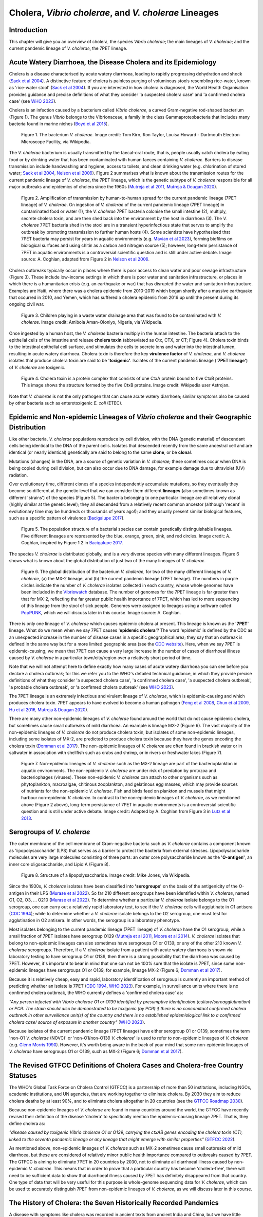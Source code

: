 Cholera, *Vibrio cholerae*, and *V. cholerae* Lineages
======================================================

Introduction
------------

This chapter will give you an overview of cholera, the species *Vibrio cholerae*; the main lineages of *V. cholerae*; and the current pandemic lineage of *V. cholerae*, the 7PET lineage.

Acute Watery Diarrhoea, the Disease Cholera and its Epidemiology
----------------------------------------------------------------

Cholera is a disease characterised by acute watery diarrhoea, leading to rapidly progressing dehydration and shock (`Sack et al 2004`_).
A distinctive feature of cholera is painless purging of voluminous stools resembling rice-water, known as 'rice-water stool' (`Sack et al 2004`_).
If you are interested in how cholera is diagnosed, the World Health Organisation provides guidance and 
precise definitions of what they consider 'a suspected cholera case' and 'a confirmed cholera case' (see `WHO 2023`_).

.. _Sack et al 2004: https://pubmed.ncbi.nlm.nih.gov/14738797/

.. _WHO 2023: https://www.gtfcc.org/wp-content/uploads/2023/02/gtfcc-public-health-surveillance-for-cholera-interim-guidance.pdf

Cholera is an infection caused by a bacterium called *Vibrio cholerae*, a curved Gram-negative rod-shaped bacterium (Figure 1).
The genus *Vibrio* belongs to the Vibrionaceae, a family in the class Gammaproteobacteria that includes many bacteria 
found in marine niches (`Boyd et al 2015`_).

.. _Boyd et al 2015: https://pubmed.ncbi.nlm.nih.gov/26542048/

.. figure:: Vibrio_cholerae.jpg
  :width: 350

  Figure 1. The bacterium *V. cholerae*. Image credit: Tom Kirn, Ron Taylor, Louisa Howard - Dartmouth Electron Microscope Facility, via Wikipedia.

The *V. cholerae* bacterium is usually transmitted by the faecal-oral route, that is, 
people usually catch cholera by eating food or by drinking water that has been contaminated
with human faeces containing *V. cholerae*. Barriers to disease transmission include
handwashing and hygiene, access to toilets, and clean drinking water (e.g. chlorination of stored water; `Sack et al 2004`_, `Nelson et al 2009`_). 
Figure 2 summarises what is known about the transmission routes for the current pandemic lineage of *V. cholerae*, the 7PET
lineage, which is the genetic subtype of *V. cholerae* responsible for all major outbreaks and epidemics of cholera since the 1960s (`Mutreja et al 2011`_, `Mutreja & Dougan 2020`_). 

.. _Sack et al 2004: https://pubmed.ncbi.nlm.nih.gov/14738797/

.. _Mutreja et al 2011: https://pubmed.ncbi.nlm.nih.gov/21866102/

.. _Mutreja & Dougan 2020: https://pubmed.ncbi.nlm.nih.gov/31345641/

.. _Nelson et al 2009: https://pubmed.ncbi.nlm.nih.gov/19756008/

.. figure:: 7PET_Lifecycle.png
  :width: 1150

  Figure 2. Amplification of transmission by human-to-human spread for the current pandemic lineage (7PET lineage) of *V. cholerae*. On ingestion of *V. cholerae* of the current pandemic lineage (7PET lineage) in contaminated food or water (1), the *V. cholerae* 7PET bacteria colonise the small intestine (2), multiply, secrete cholera toxin, and are then shed back into the environment by the host in diarrhoea (3). The *V. cholerae* 7PET bacteria shed in the stool are in a transient hyperinfectious state that serves to amplify the outbreak by promoting transmission to further human hosts (4). Some scientists have hypothesised that 7PET bacteria may persist for years in aquatic environments (e.g. `Mavian et al 2023`_), forming biofilms on biological surfaces and using chitin as a carbon and nitrogen source (5); however, long-term persistance of 7PET in aquatic environments is a controversial scientific question and is still under active debate. Image source: A. Coghlan, adapted from Figure 2 in `Nelson et al 2009`_. 

.. _Nelson et al 2009: https://pubmed.ncbi.nlm.nih.gov/19756008/

.. _Mavian et al 2023: https://pubmed.ncbi.nlm.nih.gov/37735743/

Cholera outbreaks typically occur in places where there is poor access
to clean water and poor sewage infrastructure (Figure 3). These include low-income settings in which there is poor water and sanitation infrastructure, 
or places in which there is a humanitarian crisis (e.g. an earthquake or war) that has disrupted the water and sanitation infrastructure.
Examples are Haiti, where there was a cholera epidemic from 2010-2019 which began shortly after a massive earthquake that occurred in 2010, 
and Yemen, which has suffered a cholera epidemic from 2016 up until the present during its ongoing civil war. 

.. figure:: Wastewater.jpg
  :width: 350

  Figure 3. Children playing in a waste water drainage area that was found to be contaminated with *V. cholerae*. Image credit: Amibola Aman-Oloniyo, Nigeria, via Wikipedia.

Once ingested by a human host, the *V. cholerae* bacteria multiply in the human intestine. The
bacteria attach to the epithelial cells of the intestine and release **cholera toxin** (abbreviated as Ctx, CTX, or CT; Figure 4). Cholera toxin 
binds to the intestinal epithelial cell surface, and stimulates the cells to secrete ions and water into
the intestinal lumen, resulting in acute watery diarrhoea. Cholera toxin is therefore the key **virulence factor** 
of *V. cholerae*, and *V. cholerae* isolates that produce cholera toxin are said to be **'toxigenic'**.
Isolates of the current pandemic lineage (**'7PET lineage'**) of *V. cholerae* are toxigenic.

.. figure:: CholeraToxin.jpg
  :width: 450

  Figure 4. Cholera toxin is a protein complex that consists of one CtxA protein bound to five CtxB proteins. This image shows the structure formed by the five CtxB proteins. Image credit: Wikipedia user Astrojan.

Note that *V. cholerae* is not the only pathogen that can cause acute watery diarrhoea; similar symptoms also be caused by other bacteria
such as enterotoxigenic *E. coli* (ETEC). 

Epidemic and Non-epidemic Lineages of *Vibrio cholerae* and their Geographic Distribution
-----------------------------------------------------------------------------------------

Like other bacteria, *V. cholerae* populations reproduce by cell division, with the
DNA (genetic material) of descendant cells being identical to the DNA of the parent cells. 
Isolates that descended recently from the same ancestral cell and are identical (or nearly identical)
genetically are said to belong to the same **clone**, or be **clonal**. 

Mutations (changes) in the DNA, are
a source of genetic variation in *V. cholerae*; these sometimes occur when DNA is being copied during cell division, but
can also occur due to DNA damage, for example damage due to ultraviolet (UV) radiation. 

Over evolutionary time, different clones of a species independently accumulate
mutations, so they eventually they become so different at the genetic level that we can consider them different **lineages** (also sometimes known as different 'strains') of the species (Figure 5). 
The bacteria belonging to one particular lineage are all relatively clonal (highly similar at the genetic level); 
they all descended from a relatively recent common ancestor (although 'recent' in evolutionary time may be hundreds or thousands of years ago!); and
they usually present similar biological features, such as a specific pattern of virulence (`Bacigalupe 2017`_). 

.. _Bacigalupe 2017: https://era.ed.ac.uk/handle/1842/31266

.. figure:: ClonalSpecies.png
  :width: 150

  Figure 5. The population structure of a bacterial species can contain genetically distinguishable lineages. Five different lineages are represented by the blue, orange, green, pink, and red circles. Image credit: A. Coghlan, inspired by Figure 1.2 in `Bacigalupe 2017`_.

.. _Bacigalupe 2017: https://era.ed.ac.uk/handle/1842/31266

The species *V. cholerae* is distributed globally, and is a very diverse species with many different lineages. Figure 6 shows what is known about the global distribution of just two of the many lineages of *V. cholerae*.

.. figure:: LineageDistributions.png
  :width: 1050

  Figure 6. The global distribution of the bacterium *V. cholerae*, for two of the many different lineages of *V. cholerae*, (a) the MX-2 lineage, and (b) the current pandemic lineage (7PET lineage). The numbers in purple circles indicate the number of *V. cholerae* isolates collected in each country, whose whole genomes have been included in the `Vibriowatch`_ database. The number of genomes for the 7PET lineage is far greater than that for MX-2, reflecting the far greater public health importance of 7PET, which has led to more sequencing of this lineage from the stool of sick people. Genomes were assigned to lineages using a software called `PopPUNK`_, which we will discuss later in this course. Image source: A. Coghlan. 

.. _Vibriowatch: https://vibriowatch.readthedocs.io

.. _PopPUNK: https://pubmed.ncbi.nlm.nih.gov/30679308/

There is only one lineage of *V. cholerae* which causes epidemic cholera at present.
This lineage is known as the **'7PET'** lineage. What do we mean when we say 7PET causes **'epidemic cholera'**?
The word 'epidemic' is defined by the CDC as an unexpected increase in the number of disease cases in a specific geographical area;
they say that an outbreak is defined in the same way but for a more limited geographic area (see the `CDC website`_).
Here, when we say 7PET is epidemic-causing, we mean that 7PET can cause a very large increase in the number
of cases of diarrhoeal illness caused by *V. cholerae* in a particular town/city/region over a relatively short period of time. 

.. _CDC website: https://archive.cdc.gov/www_cdc_gov/csels/dsepd/ss1978/lesson1/section11.html

Note that we will not attempt here to define exactly how many cases of acute watery diarrhoea you can see
before you declare a cholera outbreak; for this we refer you to the WHO's detailed technical guidance,
in which they provide precise definitions of what they consider 'a suspected cholera case', 'a confirmed cholera case',
'a suspected cholera outbreak', 'a probable cholera outbreak', or 'a confirmed cholera outbreak' (see `WHO 2023`_).

.. _WHO 2023: https://www.gtfcc.org/wp-content/uploads/2023/02/gtfcc-public-health-surveillance-for-cholera-interim-guidance.pdf

The 7PET lineage is an extremely infectious and virulent lineage of *V. cholerae*, which is epidemic-causing and which produces
cholera toxin. 7PET appears to have evolved to become a 
human pathogen (`Feng et al 2008`_, `Chun et al 2009`_, `Hu et al 2016`_, `Mutreja & Dougan 2020`_).

.. _Chun et al 2009: https://pubmed.ncbi.nlm.nih.gov/19720995/

.. _Feng et al 2008: https://pubmed.ncbi.nlm.nih.gov/19115014/

.. _Hu et al 2016: https://pubmed.ncbi.nlm.nih.gov/27849586/

.. _Mutreja & Dougan 2020: https://pubmed.ncbi.nlm.nih.gov/31345641/

There are many other non-epidemic lineages of *V. cholerae* found around the world that do not cause epidemic
cholera, but sometimes cause small outbreaks of mild diarrhoea. An example is lineage MX-2 (Figure 6). 
The vast majority of the non-epidemic lineages of *V. cholerae* do not produce cholera toxin, but isolates of some
non-epidemic lineages, including some isolates of MX-2, are predicted to produce cholera toxin because they have the genes encoding the cholera toxin (`Domman et al 2017`_).
The non-epidemic lineages of *V. cholerae* are often found in brackish water or in saltwater in association with shellfish 
such as crabs and shrimp, or in rivers or freshwater lakes (Figure 7). 

.. _Domman et al 2017: https://pubmed.ncbi.nlm.nih.gov/29123068/

.. figure:: VibrioCholeraeInSea.png
  :width: 750

  Figure 7. Non-epidemic lineages of *V. cholerae* such as the MX-2 lineage are part of the bacterioplankton in aquatic environments. The non-epidemic *V. cholerae* are under risk of predation by protozoa and bacteriophages (viruses). These non-epidemic *V. cholerae* can attach to other organisms such as phytoplankton, macroalgae, chitinous zooplankton, and gelatinous egg masses, which may provide sources of nutrients for the non-epidemic *V. cholerae*. Fish and birds feed on plankton and mussels that might harbour non-epidemic *V. cholerae*. In contrast to the non-epidemic lineages of *V. cholerae*, as we mentioned above (Figure 2 above), long-term persistance of 7PET in aquatic environments is a controversial scientific question and is still under active debate. Image credit: Adapted by A. Coghlan from Figure 3 in `Lutz et al 2013`_.

.. _Lutz et al 2013: https://pubmed.ncbi.nlm.nih.gov/24379807/

Serogroups of *V. cholerae*
---------------------------

The outer membrane of the cell membrane of Gram-negative bacteria such as *V. cholerae* contains a component known as
'lipopolysaccharide' (LPS) that serves as a barrier to protect the bacteria from external stresses. Lipopolysaccharide
molecules are very large molecules consisting of three parts: an outer core polysaccharide known as the **'O-antigen'**, 
an inner core oligosaccharide, and Lipid A (Figure 8). 

.. figure:: LPS.png
  :width: 200

  Figure 8. Structure of a lipopolysaccharide. Image credit: Mike Jones, via Wikipedia.

Since the 1930s, *V. cholerae* isolates have been classified into **'serogroups'** on the basis of the antigenicity of the O-antigen in their LPS (`Murase et al 2022`_).
So far 210 different serogroups have been identified within *V. cholerae*, named
O1, O2, O3, ... O210 (`Murase et al 2022`_). To determine whether a particular *V. cholerae* isolate belongs to the O1 serogroup, one can carry out a
relatively rapid laboratory test, to see if the *V. cholerae* cells will agglutinate in O1 antisera (`CDC 1994`_); while to determine whether a
*V. cholerae* isolate belongs to the O2 serogroup, one must test for agglutination in O2 antisera. In other words, the serogroup
is a laboratory phenotype. 

.. _Murase et al 2022: https://pubmed.ncbi.nlm.nih.gov/35930328/

.. _CDC 1994: https://stacks.cdc.gov/view/cdc/52473

Most isolates belonging to the current pandemic lineage (7PET lineage) of *V. cholerae* have the O1 serogroup, while a small fraction of 7PET isolates have serogroup O139 (`Mutreja et al 2011`_,
`Moore et al 2014`_). 
*V. cholerae* isolates that belong to non-epidemic lineages can also sometimes have serogroups O1 or O139, or any of the other 210 known *V. cholerae* serogroups.
Therefore, if a *V. cholerae* isolate from a patient with acute watery diarrhoea is shown via laboratory testing to have serogroup O1 or O139, then there is a strong possibility
that the diarrhoea was caused by 7PET. However, it's important to bear in mind that one can not be 100% sure that the isolate is 7PET, since some non-epidemic 
lineages have serogroups O1 or O139, for example, lineage MX-2 (Figure 6; `Domman et al 2017`_). 

.. _Mutreja et al 2011: https://pubmed.ncbi.nlm.nih.gov/21866102/

.. _Moore et al 2014: https://pubmed.ncbi.nlm.nih.gov/24575898/

.. _Domman et al 2017: https://pubmed.ncbi.nlm.nih.gov/29123068/

Because it is relatively cheap, easy and rapid, laboratory identification of serogroup is currently an important method of predicting whether an isolate is 7PET (`CDC 1994`_, `WHO 2023`_). 
For example, in surveillance units where there is no confirmed cholera outbreak, the WHO currently defines a 'confirmed cholera case' as:

*"Any person infected with Vibrio cholerae O1 or O139 identified by presumptive identification
(culture/seroagglutination) or PCR. The strain should also be demonstrated to be toxigenic (by PCR)
if there is no concomitant confirmed cholera outbreak in other surveillance unit(s) of the country
and there is no established epidemiological link to a confirmed cholera case/ source of exposure
in another country"* (`WHO 2023`_).

.. _CDC 1994: https://stacks.cdc.gov/view/cdc/52473

.. _WHO 2023: https://www.gtfcc.org/wp-content/uploads/2023/02/gtfcc-public-health-surveillance-for-cholera-interim-guidance.pdf

Because isolates of the current pandemic lineage (7PET lineage) have either serogroup O1 or O139,
sometimes the term 'non-O1 *V. cholerae* (NOVC)' or 'non-O1/non-O139 *V. cholerae*'
is used to refer to non-epidemic lineages of *V. cholerae* 
(e.g. `Glenn Morris 1990`_). However, it's worth being aware in the back of your mind that 
some non-epidemic lineages of
*V. cholerae* have serogroups O1 or O139, such as MX-2 (Figure 6; `Domman et al 2017`_).

.. _Glenn Morris 1990: https://pubmed.ncbi.nlm.nih.gov/2286218/

The Revised GTFCC Definitions of Cholera Cases and Cholera-free Country Statuses
--------------------------------------------------------------------------------

The WHO's Global Task Force on Cholera Control (GTFCC) is a partnership of more
than 50 institutions, including NGOs, academic institutions, and UN agencies,
that are working together to eliminate cholera. By 2030 they aim to reduce 
cholera deaths by at least 90%, and to eliminate cholera altogether in 20
countries (see the `GTFCC Roadmap 2030`_).

.. _GTFCC Roadmap 2030: https://www.gtfcc.org/about-cholera/roadmap-2030/

Because non-epidemic lineages of *V. cholerae* are found in many countries around
the world, the GTFCC have recently revised their definition of the disease 'cholera'
to specifically mention the epidemic-causing lineage 7PET.
That is, they define cholera as: 

*"disease caused by toxigenic Vibrio cholerae O1 or O139, carrying the ctxAB genes encoding the cholera toxin (CT), linked to the seventh pandemic lineage or any lineage that might emerge with similar properties"* (`GTFCC 2022`_).

.. _GTFCC 2022: https://www.gtfcc.org/wp-content/uploads/2022/06/7th-meeting-of-the-gtfcc-working-group-on-surveillance-2022-report.pdf

As mentioned above, non-epidemic lineages of *V. cholerae* such as MX-2 sometimes cause small outbreaks of mild diarrhoea,
but these are considered of relatively minor public health importance compared to outbreaks caused by 7PET.
The GTFCC is aiming to eliminate 7PET in 20 countries by 2030,
not to eliminate all diarrhoeal illness caused by non-epidemic *V. cholerae*. 
This means that in order to prove that
a particular country has become 'cholera-free', there will need to be
sufficient data to show that diarrhoeal illness caused by 7PET has definitely disappeared from that country. 
One type of data that will be very useful for this purpose is whole-genome sequencing data for *V. cholerae*, which
can be used to accurately distinguish 7PET from non-epidemic lineages of *V. cholerae*, as we will discuss
later in this course. 

The History of Cholera: the Seven Historically Recorded Pandemics
-----------------------------------------------------------------

A disease with symptoms like cholera was recorded in ancient texts from ancient India and China, but we have
little information about those ancient outbreaks.
Since the early 1800s there have been seven historically recorded cholera pandemics (a 'pandemic' is
an epidemic that has spread over several countries and usually affects many people; see the `CDC website`_).
The 7th pandemic is the current
and ongoing cholera pandemic, and has been caused by the 7PET lineage (Figure 9).

.. _CDC website: https://archive.cdc.gov/www_cdc_gov/csels/dsepd/ss1978/lesson1/section11.html

.. figure:: SevenPandemics.png
  :width: 650

  Figure 9. A timeline of the seven historically recorded pandemics. The current pandemic is the 7th pandemic and is caused by the 7PET lineage. Image credit: A. Coghlan, inspired by an image by `Laura Olivares Boldú / Wellcome Connecting Science`_.

.. _Laura Olivares Boldú / Wellcome Connecting Science: https://www.yourgenome.org/theme/science-in-the-time-of-cholera/

The 6th pandemic occurred from 1899 to 1923, after which there were only localised outbreaks in parts of Asia for several decades,
and then the 7th pandemic started in 1961 and continues at present (`Feng et al 2008`_). 
We now know that the 6th pandemic  
was actually caused by a different **lineage** of *V. cholerae* than the 7th pandemic. 
We call the lineage that caused the 6th pandemic the **'Classical lineage'** (`Chun et al 2009`_, `Domman et al 2017`_). 
In fact, evidence from *V. cholerae* DNA extracted from a cholera victim who died in 1849 in Phildelphia, USA during the second
pandemic suggests that the Classical lineage also caused the 2nd pandemic (`Devault et al 2014`_).

.. _Domman et al 2017: https://pubmed.ncbi.nlm.nih.gov/29123068/

.. _Chun et al 2009: https://pubmed.ncbi.nlm.nih.gov/19720995/

.. _Devault et al 2014: https://pubmed.ncbi.nlm.nih.gov/24401020/

The Classical lineage has more or less died out since the end of the 6th pandemic (in 1923) 
and is very rarely seen nowadays (e.g. a rare Classical lineage isolate 
from Ghana in 2010 was reported by `Adade et al 2022`_). 

.. _Dorman 2020: https://www.sanger.ac.uk/theses/md25-thesis.pdf

.. _Adade et al 2022: https://pubmed.ncbi.nlm.nih.gov/36312941/

.. _Feng et al 2008: https://pubmed.ncbi.nlm.nih.gov/19115014/  

John Snow and the 1854 Broad Street Cholera Outbreak
----------------------------------------------------

The third cholera pandemic played a key role in this history of Epidemiology and Public Health. In 1854 during this pandemic there was a large outbreak of cholera around Broad Street in London, and a doctor named John Snow carried out a very through investigation of the outbreak, creating a map of cases (Figure 10). From the data he collected, he was able to figure out that cholera was being transmitted through contaminated water from the Broad Street water pump, and also was being spread by contact with another infected person (or their goods) (`Tulchinsky 2018`_). Snow did not know what was the exact contaminant in the water from the Broad Street pump. We now know that it must have contained an epidemic-causing lineage of *V. cholerae*. Snow persuaded the local authorities to remove the handle of the Broad Street pump, and the outbreak ended soon after that. 

.. _Tulchinsky 2018: https://www.ncbi.nlm.nih.gov/pmc/articles/PMC7150208/

.. figure:: SnowCholeraMap.png
  :width: 500

  Figure 10. Map of cholera cases in London in 1854 made by the doctor John Snow during the 3rd historically recorded cholera pandemic. Cholera cases are highlighted in black. The Broad Street pump is indicated with a red dot. Image credit: Adapted by A. Coghlan from the original map made by John Snow in 1854, obtained from Wikipedia.

Snow's very thorough cholera outbreak investigation, which he published in 1855 (`Snow 1855`_), is still considered an excellent example of how accurate and informative data, and careful data analysis, are extremely important for making good public health decisions. Later in this course, we will be analysing data from more recent cholera outbreaks, using different data sources than John Snow had (e.g. whole-genome sequencing data). 

.. _Snow 1855: https://www.gutenberg.org/ebooks/72894

The Classical Biotype and the El Tor Biotype
--------------------------------------------

In 1905 a doctor named Felix Gotschlich described  *V. cholerae* that had a different set of biochemical characteristics, or 'biotype' than
had been previously observed for *V. cholerae* (reviewed in `Hu et al 2016`_; `Chastel 2007`_). This novel biotype was first seen in the El Tor Quarantine Station in Egypt,
and so the new biotype of *V. cholerae* was named the '**El Tor biotype**', to distinguish it from earlier *V. cholerae* isolates, which were
described as having the '**Classical biotype**'. 
These biotypes are based on a particular set of laboratory tests (about four
or five laboratory tests, depending on the version of the protocol), which test things like susceptibility to infection by particular bacteriophages,
susceptibility to a particular antibiotic, presence of a particular biochemical pathway, and effect on red blood cells (Figure 11; `Cvjetanovic & Barua 1972`_, `CDC 1994`_, `Dorman 2020`_).
Isolates of the 7PET lineage have the El Tor biotype, and in fact the name '7PET' stands for '7th pandemic El Tor'.
In contrast, Classical lineage isolates have the Classical biotype.

.. _Hu et al 2016: https://pubmed.ncbi.nlm.nih.gov/27849586/

.. _CDC 1994: https://stacks.cdc.gov/view/cdc/52473

.. _Dorman 2020: https://www.sanger.ac.uk/theses/md25-thesis.pdf

.. _Chastel 2007: https://www.biusante.parisdescartes.fr/sfhm/hsm/HSMx2007x041x001/HSMx2007x041x001x0071.pdf

.. _Cvjetanovic & Barua 1972: https://pubmed.ncbi.nlm.nih.gov/4561957/

.. figure:: Biotype.png
  :width: 600

  Figure 11. Laboratory tests used to determine the 'biotype' of *V. cholerae*, a laboratory phenotype that can be used to predict whether isolates of the *V. cholerae* causing a particular outbreak belong to the epidemic-causing Classical or 7PET lineages. Isolates of the Classical lineage have the Classical biotype, and isolates of the 7PET lineage have the El Tor biotype. Image credit: from Table 1.1 in `Dorman 2020`_.  

.. _Dorman 2020: https://www.sanger.ac.uk/theses/md25-thesis.pdf

Although the lineage causing the 7th pandemic, 7PET, shows the El Tor biotype in laboratory tests, some 
non-epidemic lineages of *V. cholerae* also show the El Tor biotype in laboratory biotyping tests (e.g. *V. cholerae* isolates TM11079-80 and 12129(1), which both have the El Tor
biotype and belong to non-epidemic lineages; `Chun et al 2009`_).
Therefore, the biotype is not very useful for distinguishing 7PET from non-epidemic lineages of *V. cholerae*.
As we will discuss later in this course, whole-genome sequencing tells us far more accurately whether isolates from an
outbreak are 7PET or not. 

.. _Chun et al 2009: https://pubmed.ncbi.nlm.nih.gov/19720995/

.. _Cvjetanovic & Barua 1972: https://pubmed.ncbi.nlm.nih.gov/4561957/

.. _CDC 1994: https://stacks.cdc.gov/view/cdc/52473

Note that you may see some mention in the literature of variants of the El Tor biotype, such as
the 'Matlab variants', 'Mozambique variants', 'Haitian variants', 'altered El Tor biotype', 'hybrid El Tor' or 'atypical El Tor' (e.g. in `Bhandari et al 2021`_, 
`Montero et al 2023`_). Isolates with the Matlab/Mozambique/Haitian variants of El Tor biotype or altered/hybrid/atypical El Tor biotype all belong to the 7PET lineage, but
just give slightly different results in the biotyping tests (Figure 10) compared to other 7PET isolates. 

.. _Montero et al 2023: https://pubmed.ncbi.nlm.nih.gov/37215733/

.. _Bhandari et al 2021: https://pubmed.ncbi.nlm.nih.gov/33482361/

Relationships between Epidemic and Non-epidemic Lineages of *V. cholerae*
-------------------------------------------------------------------------

The 7PET lineage, which has caused the current pandemic, and the Classical lineage, which caused the 6th historically
recorded pandemic, are relatively closely related. We know this by analysing whole-genome sequencing data (that is, genetic information in DNA) in order to make a 'phylogenetic tree' for *V. cholerae*, that is, a
'family tree' of the different lineages (genetically different subtypes) of *V. cholerae* (Figure 12). 
The phylogenetic tree represents our best guess at the evolutionary relationships between different lineages of *V. cholerae*, based on similarities and
differences between their whole-genome sequences.

.. _Domman et al 2017: https://pubmed.ncbi.nlm.nih.gov/29123068/

.. figure:: Lineages_simple.png
  :width: 350

  Figure 12. A phylogenetic tree of some of the known lineages of *V. cholerae*. The triangles at the ends of branches represent existing lineages. The red dot represents the last common ancestor of the Classical and 7PET lineages, while the yellow dot represents the last common ancestor of the ELA-3 and 7PET lineages. Image credit: A. Coghlan, based on the tree in Supplementary Figure 2 and Table S3 of `Domman et al 2017`_, and with the addition of information on the L3b and L9 lineages that are discussed below.

.. _Chun et al 2009: https://pubmed.ncbi.nlm.nih.gov/19720995/

.. _Hao et al 2023: https://pubmed.ncbi.nlm.nih.gov/37146742/

.. _Domman et al 2017: https://pubmed.ncbi.nlm.nih.gov/29123068/

You may have encountered phylogenetic trees before, but if not, don't worry, we will be discussing them a lot in this course, including how to build them based on whole-genome sequencing data.
In this tree, the arrow of time goes from left to right, with the left-hand side of the tree being the furthest back in history and the
very right-hand side of the tree being the present time. The triangles at the right-hand side of the tree represent different current lineages of *V. cholerae*.

If you look at two of the triangles (representing lineages) at the ends of the branches, e.g. the triangles representing 7PET and Classical, and trace
back along two branches from right to left, you will eventually reach an 'internal node' where those branches meet, further to the left in the tree. This internal
node represents the last common ancestor of the two lineages, e.g.
the last common ancestor of 7PET and Classical (red circle), which is estimated to have lived about 1880 (`Feng et al 2008`_). On the other hand,
the last common ancestor of 7PET and ELA-3 (yellow circle) lived even longer ago.

.. _Feng et al 2008: https://pubmed.ncbi.nlm.nih.gov/19115014/

What the tree tells us is that 7PET and Classical, the two lineages that have caused pandemics, are relatively closely related *V. cholerae* lineages. 
7PET is also relatively closely related to non-epidemic lineages of *V. cholerae*, including MX-2, Gulf Coast and ELA-3. 

Practically 100% of 7PET isolates produce cholera toxin. Some isolates from non-epidemic lineages are also predicted to produce cholera toxin (because they have the genes encoding cholera toxin; `Chun et al 2009`_, `Domman et al 2017`_; `Hao et al 2023`_), especially isolates from lineages that are relatively closely related to
7PET, such as MX-2 and Gulf Coast (Figure 13).

.. figure:: Lineages.png
  :width: 400

  Figure 13. A phylogenetic tree of some of the known lineages of *V. cholerae*, showing which lineages are predicted to produce cholera toxin, based on presence of the genes encoding cholera toxin). Image credit: A. Coghlan, based on the tree in Supplementary Figure 2 and Table S3 of `Domman et al 2017`_, and with the addition of information on L3b and L9.

Later in the course you will be learning a lot about how to build phylogenetic trees yourself, and how to interpret
them to investigate the relationships between different subtypes of 7PET that have caused different 7PET outbreaks, and to
gain insights into how 7PET is spreading regionally and globally. You will see that it is often very interesting and informative to display information
beside a phylogenetic tree; for example, in Figure 13 we plotted presence/absence of particular genes. We can also display additional
non-genetic data that we have about the isolates (known as **'metadata'**), such as the exact location or date of collection of the isolates, or
the serogroup or antimicrobial resistance phenotypes of isolates as determined by laboratory tests.

Diarrhoeal Illness Caused by Epidemic and Non-epidemic Lineages of *V. cholerae*
--------------------------------------------------------------------------------

The 7PET lineage, which has caused the current pandemic, and the Classical lineage, which caused the 6th historically
recorded pandemic, are the only epidemic lineages of *V. cholerae*. The many other
lineages of *V. cholerae* are not epidemic-causing; they sometimes cause relatively small outbreaks of diarrhoeal illness in
tens or even a hundred or so people (`Glenn Morris 1990`_). In contrast, 7PET is the only current *V. cholerae* lineage
that causes large epidemics or pandemics of many thousands of cases, or even millions of 
cases as seen in the Yemen cholera epidemic that began in 2016 and continues to the present (`Mutreja & Dougan 2020`_, `Lassalle et al 2023`_). 

.. _Mutreja & Dougan 2020: https://pubmed.ncbi.nlm.nih.gov/31345641/

.. _Glenn Morris 1990: https://pubmed.ncbi.nlm.nih.gov/2286218/

.. _Lassalle et al 2023: https://pubmed.ncbi.nlm.nih.gov/37770747/

Of the non-epidemic *V. cholerae* lineages, the two lineages that have caused the most cases of diarrhoeal illness
since 2000 are thought to be lineages 'L3b' and 'L9' (`Hao et al 2023`_). For example, these two non-epidemic lineages
have caused several hundred cases of diarrhoeal illness in Hangzhou, China between 2001 and 2018 (`Hao et al 2023`_; Figure 14).
Lineage L3b has also been linked to relatively small outbreaks of diarrhoeal illness in South Africa (`Smith et al 2021`_).

.. _Hao et al 2023: https://pubmed.ncbi.nlm.nih.gov/37146742/

.. _Smith et al 2021: https://pubmed.ncbi.nlm.nih.gov/34670657/

.. figure:: L3b_Hangzhou.png
  :width: 600

  Figure 14. Cases of diarrhoeal illness per year caused by the L3b and L9 lineages of *V. cholerae* in Hangzhou, China, between 2001 and 2018. The grey lines represent the total number of diarrhoeal cases caused by L3b and L9 together, the blue lines represent the number of cases caused by L3b, and the orange lines the number of cases caused by L9. Image credit: `Hao et al 2023`_.

Note that L3b and L9 are alternative names for the lineages labelled MX-2 and ELA-3, respectively, in the tree in Figure 12 above
(strictly speaking, MX-2 is a part of L3b and ELA-3 is a part of L9). Don't worry about remembering the names of these non-epidemic
lineages; the key point here is that non-epidemic lineages of *V. cholerae* exist, but are of relatively minor public health importance
compared to 7PET. 

Indeed, compared to cholera outbreaks/epidemics caused by 7PET, outbreaks of L3b/L9 and other non-epidemic
*V. cholerae* lineages are far smaller and in general cause relatively milder diarrhoeal illness (`Glenn Morris 1990`_, `Glenn Morris 2003`_).
In contrast, the cholera epidemic in Yemen that began in 2016 (and is still continuing) caused
approximately 2.5 million suspected cholera cases and appproximately 4000 deaths from 2016-2020 (`WHO 2020`_; Figure 15).

.. _Glenn Morris 1990: https://pubmed.ncbi.nlm.nih.gov/2286218/

.. _Glenn Morris 2003: https://pubmed.ncbi.nlm.nih.gov/12856219/

.. _WHO 2020: https://applications.emro.who.int/docs/WHOEMCSR314E-eng.pdf

.. figure:: YemenCholera.png
  :width: 800

  Figure 15. Number of suspected cases of cholera per week, during the cholera epidemic in Yemen, between 2016 and 2020. Whole-genome sequencing of isolates from the Yemen epidemic has revealed that the majority (92%) of clinical isolates in Yemen belonged to the 7PET lineage (`Lassalle et al 2023`_). Image credit: `WHO 2020`_. 

.. _WHO 2020: https://applications.emro.who.int/docs/WHOEMCSR314E-eng.pdf

.. _Lassalle et al 2023: https://pubmed.ncbi.nlm.nih.gov/37770747/

Due to its high virulence (ability to cause acute watery diarrhoea) and epidemic-causing potential, the 7PET lineage is of major public health concern,
while the other non-epidemic lineages of *V. cholerae* are in comparison currently only of relatively minor public health concern.
Therefore our focus in this course will be primarily on 7PET, and not the non-epidemic lineages of *V. cholerae*. 
However, some epidemiologists are monitoring these other non-epidemic lineages, in case at some point in future they 
do evolve to be become far more infectious and/or far more virulent (e.g. `Hao et al 2023`_, `Smith et al 2021`_).

.. _Hao et al 2023: https://pubmed.ncbi.nlm.nih.gov/37146742/

.. _Smith et al 2021: https://pubmed.ncbi.nlm.nih.gov/34670657/

The History of 7PET's Global Spread
-----------------------------------

Although the 7PET lineage is estimated to have diverged (split off) from the Classical lineage in around 1880 (`Feng et al 2008`_), the 7PET lineage
does not appear to have been epidemic-causing for the first half of the 1900s (`Hu et al 2016`_). However, evidence suggests that throughout that period the 7PET
lineage was sometimes associated with the human population, and was accumulating evolutionary changes (mutations; `Hu et al 2016`_).
It wasn't until 1961 that the 7th pandemic began, with many cases of cholera caused by 7PET occurring in Indonesia (`Hu et al 2016`_, `Mutreja & Dougan 2020`_).
From Indonesia, 7PET spread to the Bay of Bengal region of India and Bangladesh, and subsequently between the 1960s and 2010 7PET then spread outward from the Bay of Bengal  
to large regions of the world in three overlapping waves (`Mutreja et al 2011`_; Figure 16). 

.. _Feng et al 2008: https://pubmed.ncbi.nlm.nih.gov/19115014/

.. _Hu et al 2016: https://pubmed.ncbi.nlm.nih.gov/27849586/

.. _Mutreja & Dougan 2020: https://pubmed.ncbi.nlm.nih.gov/31345641/

.. _Mutreja et al 2011: https://pubmed.ncbi.nlm.nih.gov/21866102/

.. figure:: 7PET_Spread.jpg
  :width: 800

  Figure 16. Between the 1960s and 2010, 7PET spread outward globally from the Bay of Bengal region (highlighted with a pale blue oval), in three overlapping waves of spread. Wave 1 is shown in dark blue, wave 2 in green, and wave 3 in red. Image credit: `Mutreja et al 2011`_.

.. _Mutreja et al 2011: https://pubmed.ncbi.nlm.nih.gov/21866102/

Since 2010, there has been further spread of 7PET, both within countries and regions, and between countries and continents. Figure 17
shows a recent map of the global distribution of cholera cases. 
As mentioned above, cholera is spread by the faecal-oral route, and so the most likely explanation is that 7PET has been 
spread by human travel. For example, there is overwhelming evidence that the Haiti cholera epidemic from 2010-2019 was due
to individuals infected by 7PET in a foreign country travelling to Haiti (`Orata et al 2014`_). 

.. _Orata et al 2014: https://pubmed.ncbi.nlm.nih.gov/24699938/

.. figure:: GlobalCholera2023_2024.png
  :width: 800

  Figure 17. Cholera cases reported worldwide between April 2023 and May 2024. Image source: `ECDC`_ (accessed 18th July 2024).

.. _ECDC: https://www.ecdc.europa.eu/en/all-topics-z/cholera/surveillance-and-disease-data/cholera-monthly

The *V. cholerae* Genome and Whole-Genome Sequencing (WGS) of *V. cholerae*
---------------------------------------------------------------------------

Just as for us humans, the genetic material of *V. cholerae* consists of DNA.
The DNA of *V. cholerae* contains all the genetic instructions specifying the development of a *V. cholerae* cell. 

You may be already familiar with the structure of DNA, a famous molecule with a double helix structure. DNA molecules consist of two chains (also known as 'strands') of
smaller molecules called 'nucleotides' (Figure 18). Each nucleotide consists of three parts: a sugar called deoxyribose,
a phosphate group, and one of four 'bases'. The bases are thymine (abbreviated as 'T'), adenine ('A'), guanine ('G')
and cytosine ('C'). 

.. figure:: DNA_structure.png
  :width: 200

  Figure 18. A diagram of the structure of DNA, showing the sugar phosphate backbone and base-pairs. The sugars and phosphates form the backbone of the double helix. Image credit: A. Coghlan, adapted from a figure by the National Human Genome Research Institute, obtained via Wikipedia.

The bases in the two strands of a DNA double helix are 'complementary' to each other: that is, T pairs with
A and G pairs with C. Thus, if one strand has the sequence of bases AGTACG, the other strand must have the sequence
of bases TCATGC (Figure 18). For convenience, one strand in a DNA double helix is called the 'forward' or '+' ('plus') strand, and the 
other strand the 'reverse' or '-' ('minus') strand.

Each strand of DNA also has a direction. That is, each strand has a 5' end and a 3' end (said '5-prime' and '3-prime'),
where the 5' end is the end with a terminal phosphate group (Figure 18). 
In a DNA double helix, the two strands have opposite directions. 
By convention, we write a DNA sequence as the sequence of bases from 5' to 3' on the + strand.
If the + strand sequence is 5'-AGTACG-3', it's just written TCATGC (Figure 18).  

The 'genome' of *V. cholerae* is the name we give to the set of all DNA molecules in a *V. cholerae* cell.
In each cell, the *V. cholerae* genome is organised into two circular 'chromosomes', each consisting of a long circular DNA molecule (Figure 19). 
In total the two circular chromosomes contain about 4 million base-pairs (4 Mb), where Chromosome 1 is about 3 Mb 
and Chromosome 2 about 1 million base-pairs (1 Mb; `Heidelberg et al 2000`_). 

.. _Heidelberg et al 2000: https://pubmed.ncbi.nlm.nih.gov/10952301/

.. figure:: Chromosomes.png
  :width: 800

  Figure 19. A diagram showing the two circular chromosomes of *V. cholerae*, for a typical 7PET isolate. The outside circles in blue represent protein-coding genes on the forward and reverse strand of the DNA. Between them, the two chromosomes of *V. cholerae* include almost 4000 genes in a typical 7PET isolate from the 7PET lineage. Other key features of the chromosomes are highlighted as green boxes, where the green box labelled '5' is the 'CTX prophage region' that contains several genes, including *ctxA* and *ctxB*, which encode the A and B subunits of the cholera toxin, respectively. Image source: Adapted by A. Coghlan from Fig. 1 in `Mutreja & Dougan 2020`_.

.. _Mutreja & Dougan 2020: https://pubmed.ncbi.nlm.nih.gov/31345641/

When we talk about 'sequencing the genome' of an organism, we mean figuring out the sequence of
bases on the strands of its DNA molecules. 
Later in this course we will talk about different methods for sequencing DNA.

The first time that a *V. cholerae* isolate's genome was fully sequenced was in the year 2000, for a *V. cholerae* 7PET laboratory strain called N16961 
that was originally isolated in Bangladesh (`Heidelberg et al 2000`_).
Since the year 2000, the genomes of thousands of other *V. cholerae* isolates have been sequenced. There are quite a lot of small differences
between different *V. cholerae* isolates' genomes (that is, there is genetic variation within *V. cholerae*), 
but the majority of *V. cholerae* isolates have two circular chromosomes that together contain about 4 Mb of DNA. 

Genes of *V. cholerae*
----------------------

Each of the two chromosomes of *V. cholerae* includes many hundred of genes. In 
Each gene comprises a segment of its DNA, typically hundreds or thousands
of base-pairs in length. A very common type of gene is a protein-coding gene, which is a stretch of
DNA which encodes (specifies the production of) particular proteins. For example,
*ctxA* and *ctxB* are two *V. cholerae* genes that encode the CtxA and CtxB proteins, the two
proteins that form cholera toxin. In total the two *V. cholerae* chromosomes contain almost 4000 protein-coding genes in a typical isolate
from the 7PET lineage (`Heidelberg et al 2000`_). 

The *ctxA* and *ctxB* genes are usually found close together in the *V. cholerae* genome, in a region known as the **CTX prophage region** that also includes some other genes (Figure 20). 
Practically 100% of 7PET isolates contain the CTX prophage region in their chromosome, and so produce cholera toxin, and therefore cause a human 
host to suffer acute watery diarrhoea. Isolates of a small number of non-epidemic lineages of *V. cholerae*, most
of which are relatively closely related to 7PET (e.g. L3, L9, Gulf Coast, Classical), sometimes have *ctxA* and *ctxB* genes (`Chun et al 2009`_, 
`Hao et al 2023`_; `Domman et al 2017`_; see Figure 13 above). Occasionally *ctxAB* genes are seen in isolates of non-epidemic lineages of *V. cholerae* that
are very distantly related to 7PET, but this is very rare (e.g. isolate V51 described in `Chun et al 2009`_). 

.. _Heidelberg et al 2000: https://pubmed.ncbi.nlm.nih.gov/10952301/

.. _Chun et al 2009: https://pubmed.ncbi.nlm.nih.gov/19720995/

.. _Hao et al 2023: https://pubmed.ncbi.nlm.nih.gov/37146742/

.. _Domman et al 2017: https://pubmed.ncbi.nlm.nih.gov/29123068/

.. figure:: CtxRegion.png
  :width: 550

  Figure 20. A diagram showing the CTX prophage region of Chromosome 1 of 7PET laboratory strain N16961. The blue arrows represent genes. The *ctxA* and *ctxB* genes encode the A and B subunits, respectively, of the cholera toxin protein complex. Image source: A. Coghlan, inspired by Figure 2 in `Pant et al 2020`_.

.. _Pant et al 2020: https://pubmed.ncbi.nlm.nih.gov/31272871/

Brief Summary
-------------

The key take-home messages of this chapter are:

* Cholera, a disease characterised by acute watery diarrhoea, is caused by ingestion of *Vibrio cholerae*
* Cholera toxin is the most important virulence factor of *V. cholerae*; cholera toxin triggers acute watery diarrhoea
* *V. cholerae* is distributed globally, and is a very diverse species with many different lineages 
* At present there is only one lineage that causes pandemic/epidemic cholera: 7PET, an extremely infectious and virulent lineage
* The genome of a typical 7PET isolate has 4 million base-pairs (4 Mb) of DNA, and contains about 4000 genes
* Practically all 7PET isolates have the genes that encode cholera toxin (genes *ctxA* and *ctxB*)

Suggested Further Reading and Videos
------------------------------------

Suggested further reading to go with this chapter is the nice review by `Mutreja & Dougan 2020`_ on 'Molecular epidemiology and intercontinental spread of cholera'. 

.. _Mutreja & Dougan 2020: https://pubmed.ncbi.nlm.nih.gov/31345641/

You can also watch a talk on cholera and 7PET by Prof. Nick Thomson (Wellcome Sanger Institute, Cambridge, UK), which he
presented at a conference in January 2024. His talk (14 minutes long) is entitled `Understanding Health and Disease at a Global Scale`_.

.. _Understanding Health and Disease at a Global Scale: https://www.youtube.com/watch?v=iv0zfqSEFAg

Contact
-------

I will be grateful if you will send me (Avril Coghlan) corrections or suggestions for improvements to my email address alc@sanger.ac.uk

Acknowledgements
----------------

Contributors to this course: Avril Coghlan, Matt Dorman, Ismail Bashir, Anne Bishop, Nick Thomson. 


